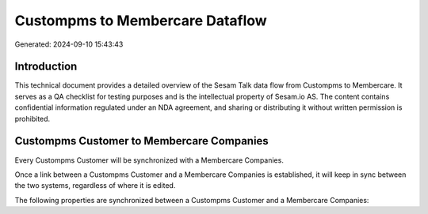 ================================
Custompms to Membercare Dataflow
================================

Generated: 2024-09-10 15:43:43

Introduction
------------

This technical document provides a detailed overview of the Sesam Talk data flow from Custompms to Membercare. It serves as a QA checklist for testing purposes and is the intellectual property of Sesam.io AS. The content contains confidential information regulated under an NDA agreement, and sharing or distributing it without written permission is prohibited.

Custompms Customer to Membercare Companies
------------------------------------------
Every Custompms Customer will be synchronized with a Membercare Companies.

Once a link between a Custompms Customer and a Membercare Companies is established, it will keep in sync between the two systems, regardless of where it is edited.

The following properties are synchronized between a Custompms Customer and a Membercare Companies:

.. list-table::
   :header-rows: 1

   * - Custompms Customer Property
     - Membercare Companies Property
     - Membercare Data Type

